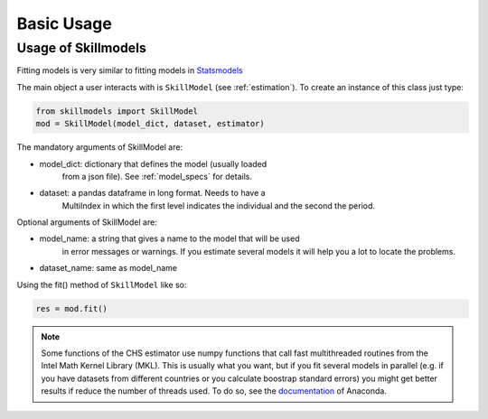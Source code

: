 .. _basic_usage:

***********
Basic Usage
***********


Usage of Skillmodels
********************

Fitting models is very similar to fitting models in `Statsmodels`_

The main object a user interacts with is ``SkillModel`` (see
:ref:`estimation`). To create an instance of this class just type:

.. code::

    from skillmodels import SkillModel
    mod = SkillModel(model_dict, dataset, estimator)

The mandatory arguments of SkillModel are:

* model_dict: dictionary that defines the model (usually loaded
    from a json file). See :ref:`model_specs` for details.
* dataset: a pandas dataframe in long format. Needs to have a
    MultiIndex in which  the first level indicates the individual and
    the second the period.

Optional arguments of SkillModel are:

* model_name: a string that gives a name to the model that will be used
    in error messages or warnings. If you estimate several models it
    will help you a lot to locate the problems.
* dataset_name: same as model_name

Using the fit() method of ``SkillModel`` like so:

.. code::

    res = mod.fit()

.. Note:: Some functions of the CHS estimator use numpy functions that call
    fast multithreaded routines from the Intel Math Kernel Library (MKL). This
    is usually what you want, but if you fit several models in parallel (e.g.
    if you have datasets from different countries or you calculate boostrap
    standard errors) you might get better results if reduce the number of
    threads used. To do so, see the `documentation`_ of Anaconda.

.. _documentation:
    https://docs.continuum.io/mkl-service/

.. _pandas documentation:
    http://pandas.pydata.org/pandas-docs/stable/io.html

.. _json module:
    https://docs.python.org/3.4/library/json.html
.. _Statsmodels:
    https://pypi.org/project/statsmodels/
